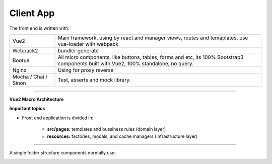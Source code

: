 Client App
----------

The front end is written with:

====================== ===========================================================================
Vue2                   Main framework, using by react and manager views, routes and temaplates, 
                       use vue-loader with webpack                                   
Webpack2               bundler generate                                                                                                                       
Bootue                 All micro components, like buttons, tables, forms and etc, 
                       its 100% Bootstrap3 components built with Vue2, 100% standalone, no query.  
Nginx                  Using for proxy reverse                                                                                                                
Mocha / Chai / Sinon   Test, asserts and mock library.                                                                                                        
====================== ===========================================================================

----------

**Vue2 Macro Architecture**

.. image:: ../../_static/screen/client_arch.png

**Important topics**

- Front end application is divided in:

	- **src/pages:** templates and bussiness rules (domain layer)

	- **resources:** factories, modals, and cache managers (infrastructure layer)

----------

A single folder structure components normally use:

.. image:: ../../_static/screen/client_component.png